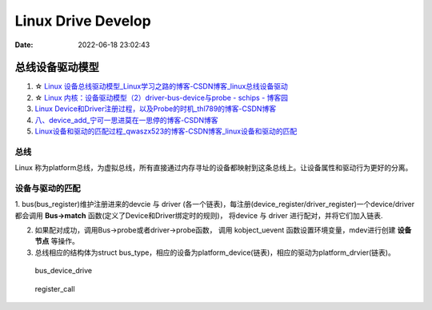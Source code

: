 
=====================
Linux Drive Develop
=====================

:Date:   2022-06-18 23:02:43


总线设备驱动模型
===================

1. ☆ `Linux 设备总线驱动模型_Linux学习之路的博客-CSDN博客_linux总线设备驱动  <https://blog.csdn.net/lizuobin2/article/details/51570196>`__
2. ☆ `Linux 内核：设备驱动模型（2）driver-bus-device与probe - schips - 博客园  <https://www.cnblogs.com/schips/p/linux_device_model_2.html>`__
3. `Linux Device和Driver注册过程，以及Probe的时机_thl789的博客-CSDN博客  <https://blog.csdn.net/thl789/article/details/6723350>`__
4. `八、device_add_宁可一思进莫在一思停的博客-CSDN博客  <https://blog.csdn.net/qq_20678703/article/details/52841706>`__
5. `Linux设备和驱动的匹配过程_qwaszx523的博客-CSDN博客_linux设备和驱动的匹配  <https://blog.csdn.net/qwaszx523/article/details/65635071>`__


总线
--------

Linux 称为platform总线，为虚拟总线，所有直接通过内存寻址的设备都映射到这条总线上。让设备属性和驱动行为更好的分离。





设备与驱动的匹配
-----------------


1. bus(bus_register)维护注册进来的devcie 与 driver (各一个链表)，每注册(device_register/driver_register)一个device/driver 都会调用 **Bus->match** 函数(定义了Device和Driver绑定时的规则)，
将device 与 driver 进行配对，并将它们加入链表.

2. 如果配对成功，调用Bus->probe或者driver->probe函数， 调用 kobject_uevent 函数设置环境变量，mdev进行创建 **设备节点** 等操作。

3. 总线相应的结构体为struct bus_type，相应的设备为platform_device(链表)，相应的驱动为platform_drvier(链表)。


.. figure:: ../images/bus_device_drive.png

   bus_device_drive


.. figure:: ../images/register_call.png

   register_call

